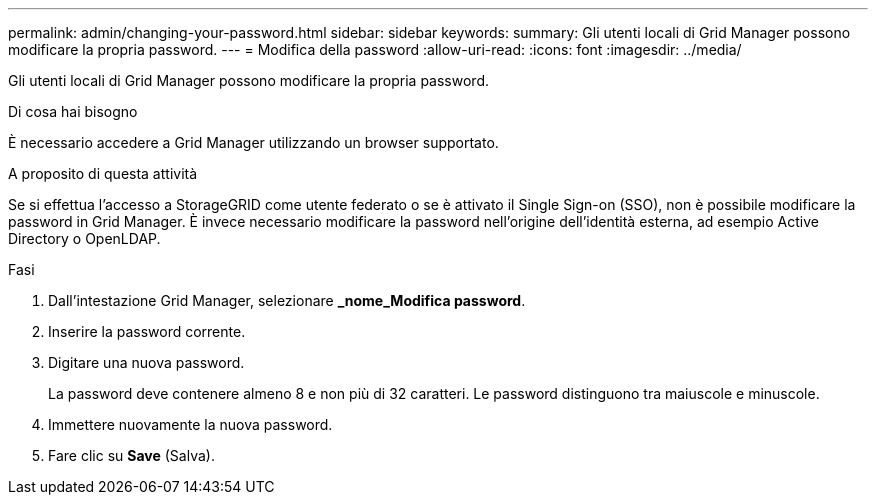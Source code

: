 ---
permalink: admin/changing-your-password.html 
sidebar: sidebar 
keywords:  
summary: Gli utenti locali di Grid Manager possono modificare la propria password. 
---
= Modifica della password
:allow-uri-read: 
:icons: font
:imagesdir: ../media/


[role="lead"]
Gli utenti locali di Grid Manager possono modificare la propria password.

.Di cosa hai bisogno
È necessario accedere a Grid Manager utilizzando un browser supportato.

.A proposito di questa attività
Se si effettua l'accesso a StorageGRID come utente federato o se è attivato il Single Sign-on (SSO), non è possibile modificare la password in Grid Manager. È invece necessario modificare la password nell'origine dell'identità esterna, ad esempio Active Directory o OpenLDAP.

.Fasi
. Dall'intestazione Grid Manager, selezionare *_nome_Modifica password*.
. Inserire la password corrente.
. Digitare una nuova password.
+
La password deve contenere almeno 8 e non più di 32 caratteri. Le password distinguono tra maiuscole e minuscole.

. Immettere nuovamente la nuova password.
. Fare clic su *Save* (Salva).

